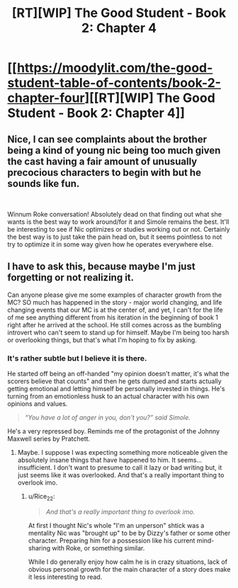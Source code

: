 #+TITLE: [RT][WIP] The Good Student - Book 2: Chapter 4

* [[https://moodylit.com/the-good-student-table-of-contents/book-2-chapter-four][[RT][WIP] The Good Student - Book 2: Chapter 4]]
:PROPERTIES:
:Author: Oblivion3418
:Score: 38
:DateUnix: 1541974397.0
:DateShort: 2018-Nov-12
:END:

** Nice, I can see complaints about the brother being a kind of young nic being too much given the cast having a fair amount of unusually precocious characters to begin with but he sounds like fun.

​

Winnum Roke conversation! Absolutely dead on that finding out what she wants is the best way to work around/for it and Simole remains the best. It'll be interesting to see if Nic optimizes or studies working out or not. Certainly the best way is to just take the pain head on, but it seems pointless to not try to optimize it in some way given how he operates everywhere else.
:PROPERTIES:
:Author: ryujinmaru
:Score: 6
:DateUnix: 1541983778.0
:DateShort: 2018-Nov-12
:END:


** I have to ask this, because maybe I'm just forgetting or not realizing it.

Can anyone please give me some examples of character growth from the MC? SO much has happened in the story - major world changing, and life changing events that our MC is at the center of, and yet, I can't for the life of me see anything different from his iteration in the beginning of book 1 right after he arrived at the school. He still comes across as the bumbling introvert who can't seem to stand up for himself. Maybe I'm being too harsh or overlooking things, but that's what I'm hoping to fix by asking.
:PROPERTIES:
:Author: thunder_cranium
:Score: 3
:DateUnix: 1542079220.0
:DateShort: 2018-Nov-13
:END:

*** It's rather subtle but I believe it is there.

He started off being an off-handed "my opinion doesn't matter, it's what the scorers believe that counts" and then he gets dumped and starts actually getting emotional and letting himself be personally invested in things. He's turning from an emotionless husk to an actual character with his own opinions and values.

#+begin_quote
  /“You have a lot of anger in you, don't you?” said Simole./
#+end_quote

He's a very repressed boy. Reminds me of the protagonist of the Johnny Maxwell series by Pratchett.
:PROPERTIES:
:Author: Rice_22
:Score: 5
:DateUnix: 1542099195.0
:DateShort: 2018-Nov-13
:END:

**** Maybe. I suppose I was expecting something more noticeable given the absolutely insane things that have happened to him. It seems...insufficient. I don't want to presume to call it lazy or bad writing but, it just seems like it was overlooked. And that's a really important thing to overlook imo.
:PROPERTIES:
:Author: thunder_cranium
:Score: 3
:DateUnix: 1542101174.0
:DateShort: 2018-Nov-13
:END:

***** u/Rice_22:
#+begin_quote
  /And that's a really important thing to overlook imo./
#+end_quote

At first I thought Nic's whole "I'm an unperson" shtick was a mentality Nic was "brought up" to be by Dizzy's father or some other character. Preparing him for a possession like his current mind-sharing with Roke, or something similar.

While I do generally enjoy how calm he is in crazy situations, lack of obvious personal growth for the main character of a story does make it less interesting to read.
:PROPERTIES:
:Author: Rice_22
:Score: 3
:DateUnix: 1542102126.0
:DateShort: 2018-Nov-13
:END:
